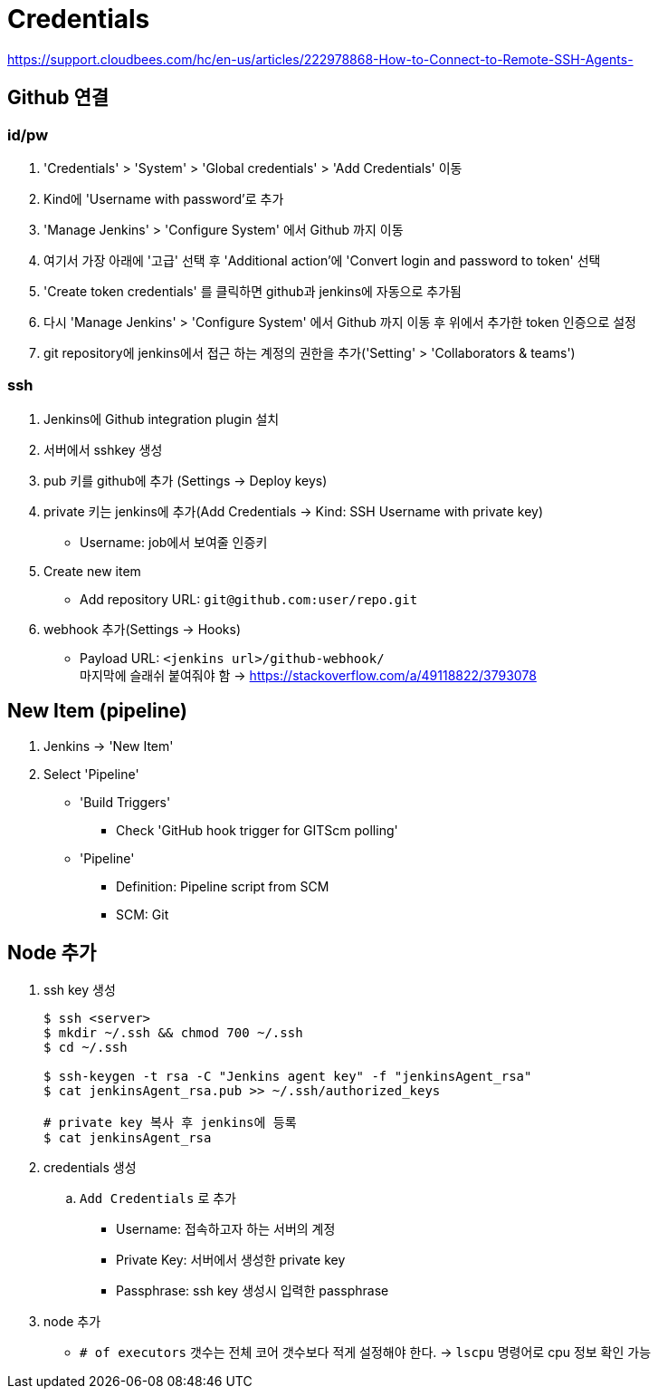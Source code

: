 = Credentials

https://support.cloudbees.com/hc/en-us/articles/222978868-How-to-Connect-to-Remote-SSH-Agents-

== Github 연결


=== id/pw

. 'Credentials' > 'System' > 'Global credentials' > 'Add Credentials' 이동
. Kind에 'Username with password'로 추가
. 'Manage Jenkins' > 'Configure System' 에서 Github 까지 이동
. 여기서 가장 아래에 '고급' 선택 후 'Additional action'에 'Convert login and password to token' 선택
. 'Create token credentials' 를 클릭하면 github과 jenkins에 자동으로 추가됨
. 다시 'Manage Jenkins' > 'Configure System' 에서 Github 까지 이동 후 위에서 추가한 token 인증으로 설정
. git repository에 jenkins에서 접근 하는 계정의 권한을 추가('Setting' > 'Collaborators & teams')

=== ssh

. Jenkins에 Github integration plugin 설치
. 서버에서 sshkey 생성
. pub 키를 github에 추가 (Settings -> Deploy keys)
. private 키는 jenkins에 추가(Add Credentials -> Kind: SSH Username with private key)
** Username: job에서 보여줄 인증키 
. Create new item
** Add repository URL: `git@github.com:user/repo.git`
. webhook 추가(Settings -> Hooks)
** Payload URL: `<jenkins url>/github-webhook/` +
   마지막에 슬래쉬 붙여줘야 함 -> https://stackoverflow.com/a/49118822/3793078


== New Item (pipeline)

. Jenkins -> 'New Item'
. Select 'Pipeline'
** 'Build Triggers'
*** Check 'GitHub hook trigger for GITScm polling'
** 'Pipeline'
*** Definition: Pipeline script from SCM
*** SCM: Git

== Node 추가

. ssh key 생성
+
[source, bash]
----
$ ssh <server>
$ mkdir ~/.ssh && chmod 700 ~/.ssh
$ cd ~/.ssh

$ ssh-keygen -t rsa -C "Jenkins agent key" -f "jenkinsAgent_rsa"
$ cat jenkinsAgent_rsa.pub >> ~/.ssh/authorized_keys

# private key 복사 후 jenkins에 등록
$ cat jenkinsAgent_rsa
----

. credentials 생성
.. `Add Credentials` 로 추가
*** Username: 접속하고자 하는 서버의 계정
*** Private Key: 서버에서 생성한 private key
*** Passphrase: ssh key 생성시 입력한 passphrase

. node 추가
** `# of executors` 갯수는 전체 코어 갯수보다 적게 설정해야 한다. -> `lscpu` 명령어로 cpu 정보 확인 가능
